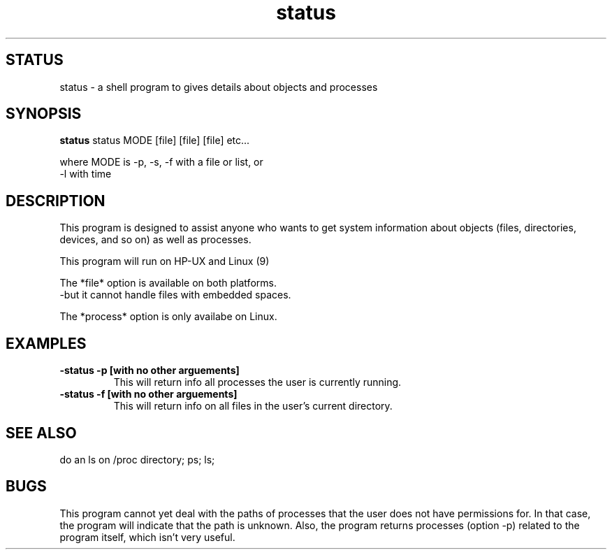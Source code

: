 .TH "status" 1
.SH STATUS
status \- a shell program to gives details about objects and processes
.SH SYNOPSIS
.B status
status MODE [file] [file] [file] etc...

where MODE is -p, -s, -f with a file or list, or
              -l with time
.SH DESCRIPTION
This program is designed to assist anyone who wants to get system
information about objects (files, directories, devices, and so on)
as well as processes.

This program will run on HP-UX and Linux (9)

The *file* option is available on both platforms.
    -but it cannot handle files with embedded spaces.

The *process* option is only availabe on Linux.

.SH EXAMPLES
.TP
.B \-status -p [with no other arguements]
This will return info all processes the user is currently running.
.TP
.B \-status -f [with no other arguements]
This will return info on all files in the user's current directory.

.SH "SEE ALSO"
do an ls on /proc directory; ps; ls; 
.SH BUGS
This program cannot yet deal with the paths of processes that the user
does not have permissions for.  In that case, the program will indicate
that the path is unknown.  
Also, the program returns processes (option -p) related to the program
itself, which isn't very useful.
